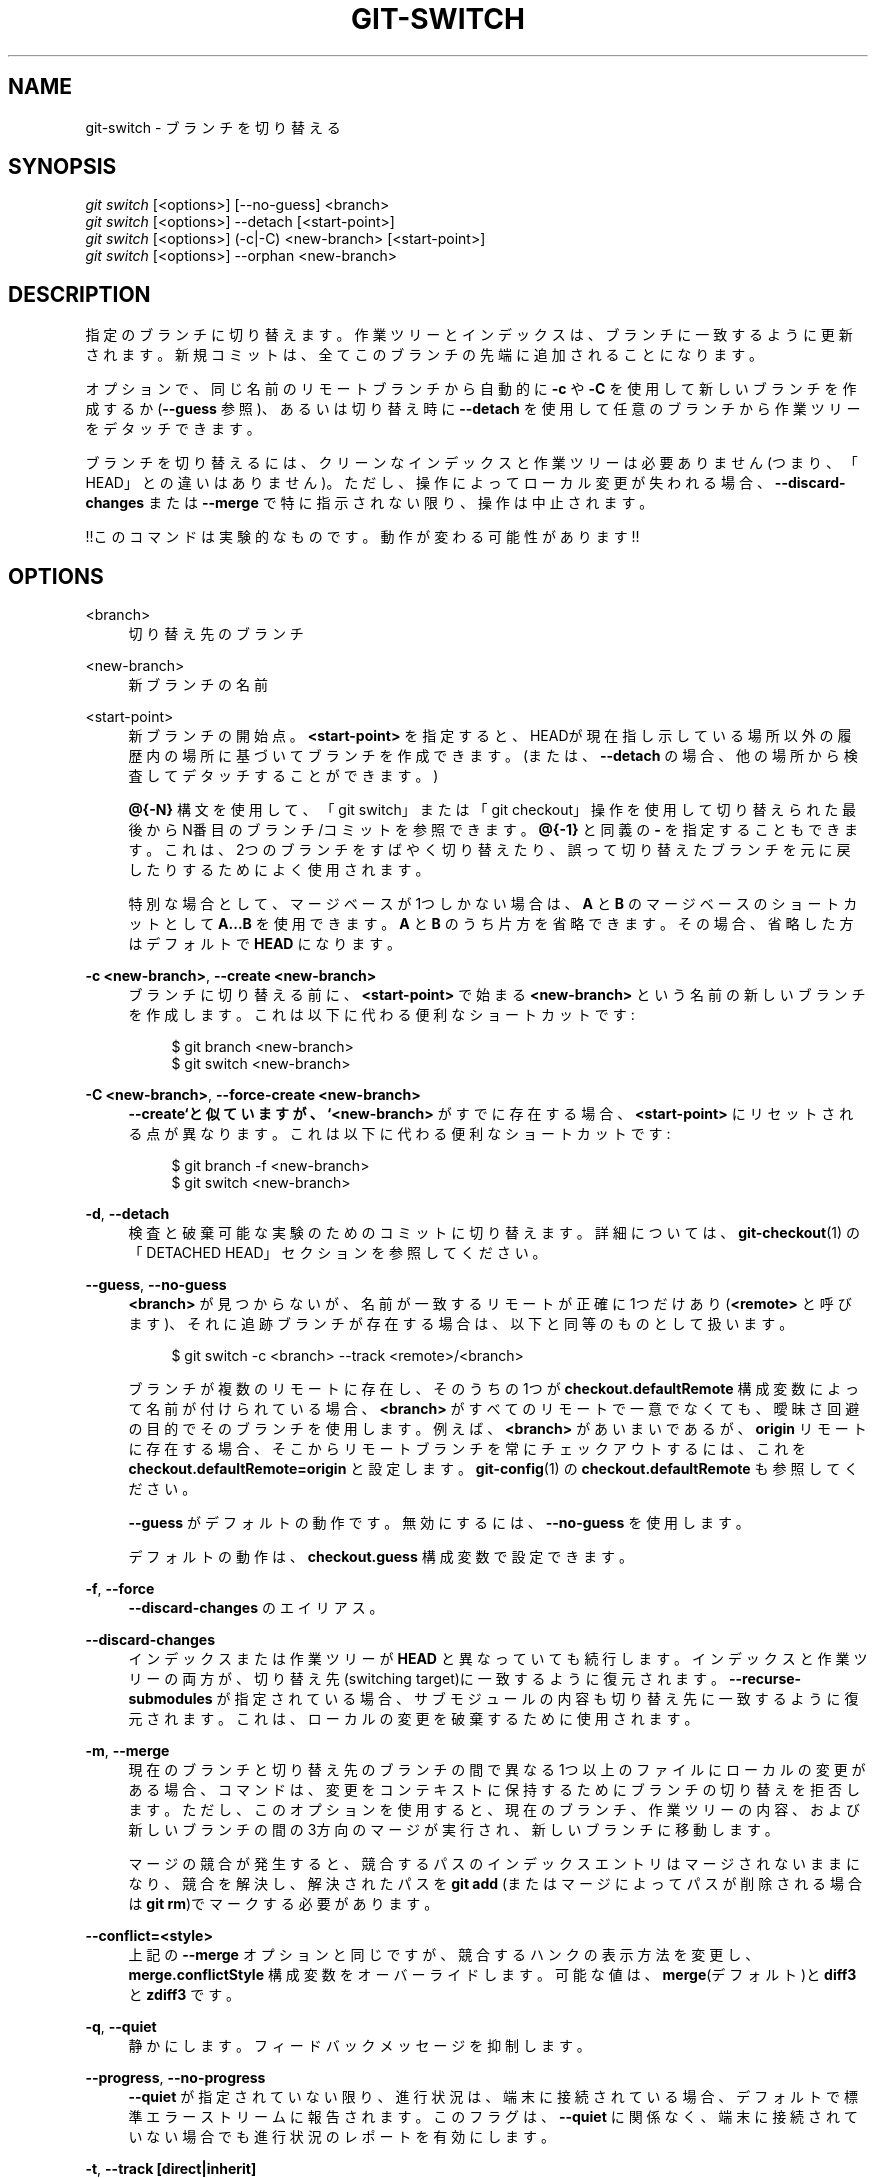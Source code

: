 '\" t
.\"     Title: git-switch
.\"    Author: [FIXME: author] [see http://docbook.sf.net/el/author]
.\" Generator: DocBook XSL Stylesheets v1.79.1 <http://docbook.sf.net/>
.\"      Date: 12/10/2022
.\"    Manual: Git Manual
.\"    Source: Git 2.38.0.rc1.238.g4f4d434dc6.dirty
.\"  Language: English
.\"
.TH "GIT\-SWITCH" "1" "12/10/2022" "Git 2\&.38\&.0\&.rc1\&.238\&.g" "Git Manual"
.\" -----------------------------------------------------------------
.\" * Define some portability stuff
.\" -----------------------------------------------------------------
.\" ~~~~~~~~~~~~~~~~~~~~~~~~~~~~~~~~~~~~~~~~~~~~~~~~~~~~~~~~~~~~~~~~~
.\" http://bugs.debian.org/507673
.\" http://lists.gnu.org/archive/html/groff/2009-02/msg00013.html
.\" ~~~~~~~~~~~~~~~~~~~~~~~~~~~~~~~~~~~~~~~~~~~~~~~~~~~~~~~~~~~~~~~~~
.ie \n(.g .ds Aq \(aq
.el       .ds Aq '
.\" -----------------------------------------------------------------
.\" * set default formatting
.\" -----------------------------------------------------------------
.\" disable hyphenation
.nh
.\" disable justification (adjust text to left margin only)
.ad l
.\" -----------------------------------------------------------------
.\" * MAIN CONTENT STARTS HERE *
.\" -----------------------------------------------------------------
.SH "NAME"
git-switch \- ブランチを切り替える
.SH "SYNOPSIS"
.sp
.nf
\fIgit switch\fR [<options>] [\-\-no\-guess] <branch>
\fIgit switch\fR [<options>] \-\-detach [<start\-point>]
\fIgit switch\fR [<options>] (\-c|\-C) <new\-branch> [<start\-point>]
\fIgit switch\fR [<options>] \-\-orphan <new\-branch>
.fi
.sp
.SH "DESCRIPTION"
.sp
指定のブランチに切り替えます。作業ツリーとインデックスは、ブランチに一致するように更新されます。新規コミットは、全てこのブランチの先端に追加されることになります。
.sp
オプションで、同じ名前のリモートブランチから自動的に \fB\-c\fR や \fB\-C\fR を使用して新しいブランチを作成するか(\fB\-\-guess\fR 参照)、あるいは切り替え時に \fB\-\-detach\fR を使用して任意のブランチから作業ツリーをデタッチできます。
.sp
ブランチを切り替えるには、クリーンなインデックスと作業ツリーは必要ありません(つまり、「HEAD」との違いはありません)。ただし、操作によってローカル変更が失われる場合、 \fB\-\-discard\-changes\fR または \fB\-\-merge\fR で特に指示されない限り、操作は中止されます。
.sp
!!このコマンドは実験的なものです。 動作が変わる可能性があります!!
.SH "OPTIONS"
.PP
<branch>
.RS 4
切り替え先のブランチ
.RE
.PP
<new\-branch>
.RS 4
新ブランチの名前
.RE
.PP
<start\-point>
.RS 4
新ブランチの開始点。
\fB<start\-point>\fR
を指定すると、HEADが現在指し示している場所以外の履歴内の場所に基づいてブランチを作成できます。(または、
\fB\-\-detach\fR
の場合、他の場所から検査してデタッチすることができます。)
.sp
\fB@{\-N}\fR
構文を使用して、「git switch」または「git checkout」操作を使用して切り替えられた最後からN番目のブランチ/コミットを参照できます。
\fB@{\-1}\fR
と同義の
\fB\-\fR
を指定することもできます。これは、2つのブランチをすばやく切り替えたり、誤って切り替えたブランチを元に戻したりするためによく使用されます。
.sp
特別な場合として、マージベースが1つしかない場合は、
\fBA\fR
と
\fBB\fR
のマージベースのショートカットとして
\fBA\&.\&.\&.B\fR
を使用できます。
\fBA\fR
と
\fBB\fR
のうち片方を省略できます。その場合、省略した方はデフォルトで
\fBHEAD\fR
になります。
.RE
.PP
\fB\-c <new\-branch>\fR, \fB\-\-create <new\-branch>\fR
.RS 4
ブランチに切り替える前に、
\fB<start\-point>\fR
で始まる
\fB<new\-branch>\fR
という名前の新しいブランチを作成します。これは以下に代わる便利なショートカットです:
.sp
.if n \{\
.RS 4
.\}
.nf
$ git branch <new\-branch>
$ git switch <new\-branch>
.fi
.if n \{\
.RE
.\}
.sp
.RE
.PP
\fB\-C <new\-branch>\fR, \fB\-\-force\-create <new\-branch>\fR
.RS 4
\fB\-\-create`と似ていますが、 `<new\-branch>\fR
がすでに存在する場合、
\fB<start\-point>\fR
にリセットされる点が異なります。これは以下に代わる便利なショートカットです:
.sp
.if n \{\
.RS 4
.\}
.nf
$ git branch \-f <new\-branch>
$ git switch <new\-branch>
.fi
.if n \{\
.RE
.\}
.sp
.RE
.PP
\fB\-d\fR, \fB\-\-detach\fR
.RS 4
検査と破棄可能な実験のためのコミットに切り替えます。詳細については、
\fBgit-checkout\fR(1)
の「DETACHED HEAD」セクションを参照してください。
.RE
.PP
\fB\-\-guess\fR, \fB\-\-no\-guess\fR
.RS 4
\fB<branch>\fR
が見つからないが、名前が一致するリモートが正確に1つだけあり(\fB<remote>\fR
と呼びます)、それに追跡ブランチが存在する場合は、以下と同等のものとして扱います。
.sp
.if n \{\
.RS 4
.\}
.nf
$ git switch \-c <branch> \-\-track <remote>/<branch>
.fi
.if n \{\
.RE
.\}
.sp
ブランチが複数のリモートに存在し、そのうちの1つが
\fBcheckout\&.defaultRemote\fR
構成変数によって名前が付けられている場合、
\fB<branch>\fR
がすべてのリモートで一意でなくても、曖昧さ回避の目的でそのブランチを使用します。例えば、
\fB<branch>\fR
があいまいであるが、
\fBorigin\fR
リモートに存在する場合、そこからリモートブランチを常にチェックアウトするには、これを
\fBcheckout\&.defaultRemote=origin\fR
と設定します。
\fBgit-config\fR(1)
の
\fBcheckout\&.defaultRemote\fR
も参照してください。
.sp
\fB\-\-guess\fR
がデフォルトの動作です。無効にするには、
\fB\-\-no\-guess\fR
を使用します。
.sp
デフォルトの動作は、
\fBcheckout\&.guess\fR
構成変数で設定できます。
.RE
.PP
\fB\-f\fR, \fB\-\-force\fR
.RS 4
\fB\-\-discard\-changes\fR
のエイリアス。
.RE
.PP
\fB\-\-discard\-changes\fR
.RS 4
インデックスまたは作業ツリーが
\fBHEAD\fR
と異なっていても続行します。インデックスと作業ツリーの両方が、切り替え先(switching target)に一致するように復元されます。
\fB\-\-recurse\-submodules\fR
が指定されている場合、サブモジュールの内容も切り替え先に一致するように復元されます。これは、ローカルの変更を破棄するために使用されます。
.RE
.PP
\fB\-m\fR, \fB\-\-merge\fR
.RS 4
現在のブランチと切り替え先のブランチの間で異なる1つ以上のファイルにローカルの変更がある場合、コマンドは、変更をコンテキストに保持するためにブランチの切り替えを拒否します。 ただし、このオプションを使用すると、現在のブランチ、作業ツリーの内容、および新しいブランチの間の3方向のマージが実行され、新しいブランチに移動します。
.sp
マージの競合が発生すると、競合するパスのインデックスエントリはマージされないままになり、競合を解決し、解決されたパスを
\fBgit add\fR
(またはマージによってパスが削除される場合は
\fBgit rm\fR)でマークする必要があります。
.RE
.PP
\fB\-\-conflict=<style>\fR
.RS 4
上記の
\fB\-\-merge\fR
オプションと同じですが、競合するハンクの表示方法を変更し、
\fBmerge\&.conflictStyle\fR
構成変数をオーバーライドします。 可能な値は、\fBmerge\fR(デフォルト)と
\fBdiff3\fR
と
\fBzdiff3\fR
です。
.RE
.PP
\fB\-q\fR, \fB\-\-quiet\fR
.RS 4
静かにします。フィードバックメッセージを抑制します。
.RE
.PP
\fB\-\-progress\fR, \fB\-\-no\-progress\fR
.RS 4
\fB\-\-quiet\fR
が指定されていない限り、進行状況は、端末に接続されている場合、デフォルトで標準エラーストリームに報告されます。このフラグは、
\fB\-\-quiet\fR
に関係なく、端末に接続されていない場合でも進行状況のレポートを有効にします。
.RE
.PP
\fB\-t\fR, \fB\-\-track [direct|inherit]\fR
.RS 4
新しいブランチを作成するときは、 "upstream" 構成をセットアップします。
\fB\-c\fR
が暗黙に指定されたものと見なします。詳細については、
\fBgit-branch\fR(1)
の
\fB\-\-track\fR
を参照してください。
.sp
\fB\-c\fR
オプションが指定されていない場合、新しいブランチの名前は、対応するリモート用に構成されたrefspecのローカル部分を調べ、次に、最初の部分を「*」まで削除することにより、リモート追跡ブランチから取得されます。これは、
\fBorigin/hack\fR
(または
\fBremotes/origin/hack\fR
あるいは
\fBrefs/remotes/origin/hack\fR)から分岐するときに、ローカルブランチとして
\fBhack\fR
を使用するように指示します。指定された名前にスラッシュ(/)がない場合、または上記の推測の結果が空の名前になる場合、推測は中止されます。このような場合は、
\fB\-c\fR
を使用して明示的に名前を付けることができます。
.RE
.PP
\fB\-\-no\-track\fR
.RS 4
\fBbranch\&.autoSetupMerge\fR
構成変数がtrueであっても、 "upstream" 構成をセットアップしない。
.RE
.PP
\fB\-\-orphan <new\-branch>\fR
.RS 4
\fB<new\-branch>\fR
という名前の新しい 「孤立した」(orphan)ブランチを作成します。追跡中のファイルはすべて削除されます。
.RE
.PP
\fB\-\-ignore\-other\-worktrees\fR
.RS 4
\fBgit switch\fR
は、必要なrefが別のワークツリーによってすでにチェックアウトされている場合に拒否します。このオプションを使用すると、とにかくrefをチェックアウトできます。つまり、refは複数のワークツリーで保持できます。
.RE
.PP
\fB\-\-recurse\-submodules\fR, \fB\-\-no\-recurse\-submodules\fR
.RS 4
\fB\-\-recurse\-submodules\fR
を使用すると、スーパープロジェクト(親プロジェクト)に記録されたコミットに従って、すべてのアクティブなサブモジュールのコンテンツが更新されます。何も使用されていない(または
\fB\-\-no\-recurse\-submodules\fR)場合、サブモジュールの作業ツリーは更新されません。
\fBgit-submodule\fR(1)
と同様に、これはサブモジュールの
\fBHEAD\fR
を切り離します(detach)。
.RE
.SH "EXAMPLES"
.sp
以下のコマンドは "master" ブランチに切り替えます:
.sp
.if n \{\
.RS 4
.\}
.nf
$ git switch master
.fi
.if n \{\
.RE
.\}
.sp
.sp
間違ったブランチで作業した後、正しいブランチへの切り替えは以下を使用して行われます:
.sp
.if n \{\
.RS 4
.\}
.nf
$ git switch mytopic
.fi
.if n \{\
.RE
.\}
.sp
.sp
ただし、「間違った」ブランチと正しい「mytopic」ブランチは、ローカルで変更したファイルが異なる場合があります。その場合、上記のswitchは以下のように失敗します:
.sp
.if n \{\
.RS 4
.\}
.nf
$ git switch mytopic
error: You have local changes to \*(Aqfrotz\*(Aq; not switching branches\&.
.fi
.if n \{\
.RE
.\}
.sp
.sp
コマンドに \fB\-m\fR フラグを指定すると、3方向のマージを試行します:
.sp
.if n \{\
.RS 4
.\}
.nf
$ git switch \-m mytopic
Auto\-merging frotz
.fi
.if n \{\
.RE
.\}
.sp
.sp
この3者間マージの後、ローカルの変更はインデックスファイルに登録されないため、 \fBgit diff\fR は、新しいブランチの先端以降に行った変更を示します。
.sp
mytopicに切り替える前に前のブランチ(つまり、 "master" ブランチ)に戻すには:
.sp
.if n \{\
.RS 4
.\}
.nf
$ git switch \-
.fi
.if n \{\
.RE
.\}
.sp
.sp
どのコミットからでも新しいブランチを成長させることができます。たとえば、 "HEAD~3" に切り替えて、ブランチ "fixup" を作成します:
.sp
.if n \{\
.RS 4
.\}
.nf
$ git switch \-c fixup HEAD~3
Switched to a new branch \*(Aqfixup\*(Aq
.fi
.if n \{\
.RE
.\}
.sp
.sp
同じ名前のリモートブランチから新しいブランチを開始する場合:
.sp
.if n \{\
.RS 4
.\}
.nf
$ git switch new\-topic
Branch \*(Aqnew\-topic\*(Aq set up to track remote branch \*(Aqnew\-topic\*(Aq from \*(Aqorigin\*(Aq
Switched to a new branch \*(Aqnew\-topic\*(Aq
.fi
.if n \{\
.RE
.\}
.sp
.sp
新しいブランチを作成せずに、一時的な検査または実験のためにコミット \fBHEAD~3\fR をチェックアウトするには:
.sp
.if n \{\
.RS 4
.\}
.nf
$ git switch \-\-detach HEAD~3
HEAD is now at 9fc9555312 Merge branch \*(Aqcc/shared\-index\-permbits\*(Aq
.fi
.if n \{\
.RE
.\}
.sp
.sp
一時的な検査または実験のために行ったことに維持する価値があることが判明した場合は、(切り替えることなく)、いつでも新しい名前を作成できます:
.sp
.if n \{\
.RS 4
.\}
.nf
$ git switch \-c good\-surprises
.fi
.if n \{\
.RE
.\}
.sp
.SH "CONFIGURATION"
.sp
このセクションの以下のすべては、 \fBgit-config\fR(1) ドキュメントの抜粋です。 内容は \fBgit-config\fR(1) ドキュメント にあるものと同一です:
.PP
checkout\&.defaultRemote
.RS 4
\fBgit checkout <something>\fR
または
\fBgit switch <something>\fR
を実行し、リモートが1つしかない場合、
\fBorigin/<something>\fR
のチェックアウトと追跡に暗黙的にフォールバックする可能性があります。
\fB<something>\fR
参照を持つリモートが複数あるとすぐに動作しなくなります。 この設定により、曖昧性解消に関して常に勝利させる優先リモートの名前を設定できます。 典型的なユースケースは、これを
\fBorigin\fR
に設定することです。
.sp
現在、これは
\fBgit-switch\fR(1)
と
\fBgit-checkout\fR(1)
によって、\fBgit checkout <something>\fR
や
\fBgit switch <something>\fR
が別のリモート上の
\fB<something>\fR
ブランチをチェックアウトするときに使われています。また
\fBgit-worktree\fR(1)
は
\fBgit worktree add\fR
がリモートブランチを参照しているときに使われています。 この設定は、将来、他のチェックアウトのようなコマンドまたは機能に使用される可能性があります。
.RE
.PP
checkout\&.guess
.RS 4
\fBgit checkout\fR
と
\fBgit switch\fR
の、
\fB\-\-guess\fR
または
\fB\-\-no\-guess\fR
オプションのデフォルト値を提供します。
\fBgit-switch\fR(1)
および
\fBgit-checkout\fR(1)
を参照してください。
.RE
.PP
checkout\&.workers
.RS 4
作業ツリーを更新するときに使用する並列ワーカーの数。デフォルトは1、つまり順次実行です。 1未満の値に設定すると、Gitは使用可能な論理コアの数と同じ数のワーカーを使用します。 この設定と
\fBcheckout\&.thresholdForParallelism\fR
は、チェックアウトを実行するすべてのコマンドに影響します。 例えば、 checkout, clone, reset, sparse\-checkout, などです。
.sp
注意: 並列チェックアウトは通常、SSDまたはNFS上にあるリポジトリのパフォーマンスを向上させます。 回転するディスクやコアの数が少ないマシン上のリポジトリの場合、デフォルトのシーケンシャルチェックアウトの方がパフォーマンスが向上することがよくあります。 リポジトリのサイズと圧縮レベルも、並列バージョンのパフォーマンスに影響を与える可能性があります。
.RE
.PP
checkout\&.thresholdForParallelism
.RS 4
少数のファイルで並列チェックアウトを実行する場合、サブプロセスの生成とプロセス間通信のコストが並列化のメリットを上回る可能性があります。 この設定により、並列チェックアウトを試行する必要のあるファイルの最小数を定義できます。 デフォルトは100です。
.RE
.SH "SEE ALSO"
.sp
\fBgit-checkout\fR(1), \fBgit-branch\fR(1)
.SH "GIT"
.sp
Part of the \fBgit\fR(1) suite
